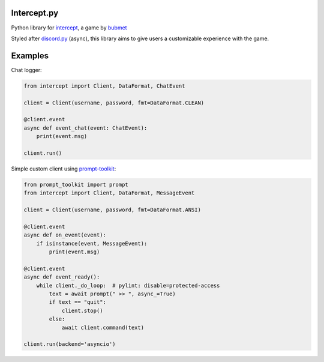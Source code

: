 Intercept.py
============

Python library for `intercept <https://bubmet.itch.io/intercept>`__, a
game by `bubmet <https://github.com/bubmet>`__

Styled after `discord.py <https://github.com/Rapptz/discord.py>`__
(async), this library aims to give users a customizable experience with
the game.

Examples
========

Chat logger:

.. code:: py

   from intercept import Client, DataFormat, ChatEvent

   client = Client(username, password, fmt=DataFormat.CLEAN)

   @client.event
   async def event_chat(event: ChatEvent):
       print(event.msg)

   client.run()

Simple custom client using
`prompt-toolkit <https://github.com/prompt-toolkit/python-prompt-toolkit>`__:

.. code:: py

   from prompt_toolkit import prompt
   from intercept import Client, DataFormat, MessageEvent

   client = Client(username, password, fmt=DataFormat.ANSI)

   @client.event
   async def on_event(event):
       if isinstance(event, MessageEvent):
           print(event.msg)

   @client.event
   async def event_ready():
       while client._do_loop:  # pylint: disable=protected-access
           text = await prompt(" >> ", async_=True)
           if text == "quit":
               client.stop()
           else:
               await client.command(text)

   client.run(backend='asyncio')
